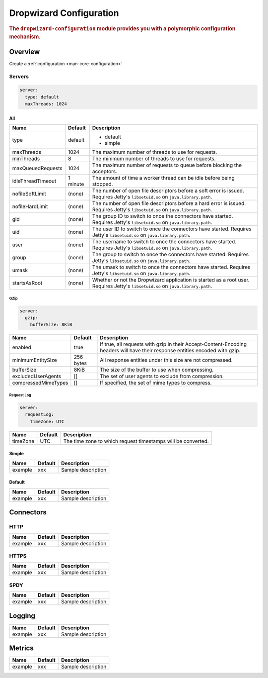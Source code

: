 .. _man-configuration:

####################
Dropwizard Configuration
####################

.. highlight:: text

.. rubric:: The ``dropwizard-configuration`` module provides you with a polymorphic configuration
            mechanism.


Overview
=============

Create a :ref:`configuration <man-core-configuration>`


.. _man-configuration-servers:

Servers
--------

.. code-block:: yaml

    server:
      type: default
      maxThreads: 1024


All
,,,

====================== ===========  ===========
Name                   Default      Description
====================== ===========  ===========
type                   default      - default
                                    - simple	
maxThreads             1024         The maximum number of threads to use for requests.
minThreads             8            The minimum number of threads to use for requests.
maxQueuedRequests      1024         The maximum number of requests to queue before blocking the acceptors.
idleThreadTimeout      1 minute     The amount of time a worker thread can be idle before being stopped.
nofileSoftLimit        (none)       The number of open file descriptors before a soft error is issued.
                                    Requires Jetty's ``libsetuid.so`` on ``java.library.path``.
nofileHardLimit        (none)       The number of open file descriptors before a hard error is issued.
                                    Requires Jetty's ``libsetuid.so`` on ``java.library.path``.
gid                    (none)       The group ID to switch to once the connectors have started.
                                    Requires Jetty's ``libsetuid.so`` on ``java.library.path``.
uid                    (none)       The user ID to switch to once the connectors have started.
                                    Requires Jetty's ``libsetuid.so`` on ``java.library.path``.
user                   (none)       The username to switch to once the connectors have started.
                                    Requires Jetty's ``libsetuid.so`` on ``java.library.path``.
group                  (none)       The group to switch to once the connectors have started.
                                    Requires Jetty's ``libsetuid.so`` on ``java.library.path``.
umask                  (none)       The umask to switch to once the connectors have started.
                                    Requires Jetty's ``libsetuid.so`` on ``java.library.path``.
startsAsRoot           (none)       Whether or not the Dropwizard application is started as a root user.
                                    Requires Jetty's ``libsetuid.so`` on ``java.library.path``.
====================== ===========  ===========


.. _man-configuration-gzip:

GZip
.....

.. code-block:: yaml

    server:
      gzip: 
        bufferSize: 8KiB


+----------------------+------------+---------------------------------------------------------------------------------------------------+ 
|     Name             | Default    | Description                                                                                       | 
+======================+============+===================================================================================================+ 
| enabled              | true       | If true, all requests with gzip in their Accept-Content-Encoding                                  | 
|                      |            | headers will have their response entities encoded with gzip.                                      |
+----------------------+------------+---------------------------------------------------------------------------------------------------+
| minimumEntitySize    | 256 bytes  | All response entities under this size are not compressed.                                         |
+----------------------+------------+---------------------------------------------------------------------------------------------------+
| bufferSize           | 8KiB       | The size of the buffer to use when compressing.                                                   |
+----------------------+------------+---------------------------------------------------------------------------------------------------+
| excludedUserAgents   | []         | The set of user agents to exclude from compression.                                               |
+----------------------+------------+---------------------------------------------------------------------------------------------------+
| compressedMimeTypes  | []         | If specified, the set of mime types to compress.                                                  |
+----------------------+------------+---------------------------------------------------------------------------------------------------+


.. _man-configuration-requestLog:

Request Log
...........

.. code-block:: yaml

    server:
      requestLog: 
        timeZone: UTC


====================== ===========  ===========
Name                   Default      Description
====================== ===========  ===========
timeZone               UTC          The time zone to which request timestamps will be converted.
====================== ===========  ===========


.. _man-configuration-simple:

Simple
,,,,,,

====================== ===========  ===========
Name                   Default      Description
====================== ===========  ===========
example                 xxx         Sample description
====================== ===========  ===========


.. _man-configuration-default:

Default
,,,,,,,

====================== ===========  ===========
Name                   Default      Description
====================== ===========  ===========
example                 xxx         Sample description
====================== ===========  ===========


.. _man-configuration-connectors:

Connectors
==========

.. _man-configuration-http:

HTTP
------

====================== ===========  ===========
Name                   Default      Description
====================== ===========  ===========
example                 xxx         Sample description
====================== ===========  ===========


.. _man-configuration-https:

HTTPS
------

====================== ===========  ===========
Name                   Default      Description
====================== ===========  ===========
example                 xxx         Sample description
====================== ===========  ===========


.. _man-configuration-spdy:

SPDY
------

====================== ===========  ===========
Name                   Default      Description
====================== ===========  ===========
example                 xxx         Sample description
====================== ===========  ===========


.. _man-configuration-logging:

Logging
=========

====================== ===========  ===========
Name                   Default      Description
====================== ===========  ===========
example                 xxx         Sample description
====================== ===========  ===========


.. _man-configuration-metrics:

Metrics
=========

====================== ===========  ===========
Name                   Default      Description
====================== ===========  ===========
example                 xxx         Sample description
====================== ===========  ===========


